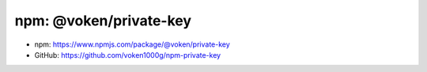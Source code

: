 .. _npm_private_key:

npm: @voken/private-key
=======================

- npm: https://www.npmjs.com/package/@voken/private-key
- GitHub: https://github.com/voken1000g/npm-private-key
